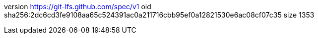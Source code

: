 version https://git-lfs.github.com/spec/v1
oid sha256:2dc6cd3fe9108aa65c524391ac0a211716cbb95ef0a12821530e6ac08cf07c35
size 1353
